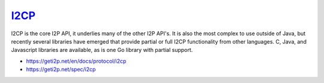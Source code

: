 `I2CP <https://geti2p.net/en/docs/protocol/i2cp>`__
---------------------------------------------------

I2CP is the core I2P API, it underlies many of the other I2P API's. It is also
the most complex to use outside of Java, but recently several libraries have
emerged that provide partial or full I2CP functionality from other languages.
C, Java, and Javascript libraries are available, as is one Go library with
partial support.

-  https://geti2p.net/en/docs/protocol/i2cp
-  https://geti2p.net/spec/i2cp
